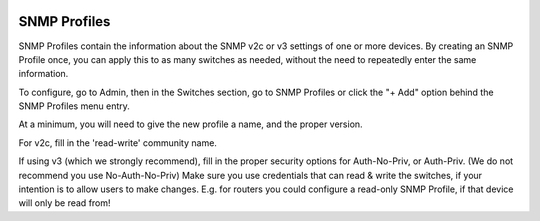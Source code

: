 .. image:: ../_static/openl2m_logo.png

=============
SNMP Profiles
=============

SNMP Profiles contain the information about the SNMP v2c or v3 settings of one or more devices.
By creating an SNMP Profile once, you can apply this to as many switches as needed,
without the need to repeatedly enter the same information.

To configure, go to Admin, then in the Switches section, go to SNMP Profiles
or click the "+ Add" option behind the SNMP Profiles menu entry.

At a minimum, you will need to give the new profile a name, and the proper version.

For v2c, fill in the 'read-write' community name.

If using v3 (which we strongly recommend), fill in the proper security options
for Auth-No-Priv, or Auth-Priv. (We do not recommend you use No-Auth-No-Priv)
Make sure you use credentials that can read & write the switches,
if your intention is to allow users to make changes. E.g. for routers you could
configure a read-only SNMP Profile, if that device will only be read from!


